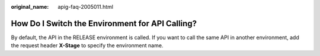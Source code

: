 :original_name: apig-faq-2005011.html

.. _apig-faq-2005011:

How Do I Switch the Environment for API Calling?
================================================

By default, the API in the RELEASE environment is called. If you want to call the same API in another environment, add the request header **X-Stage** to specify the environment name.
